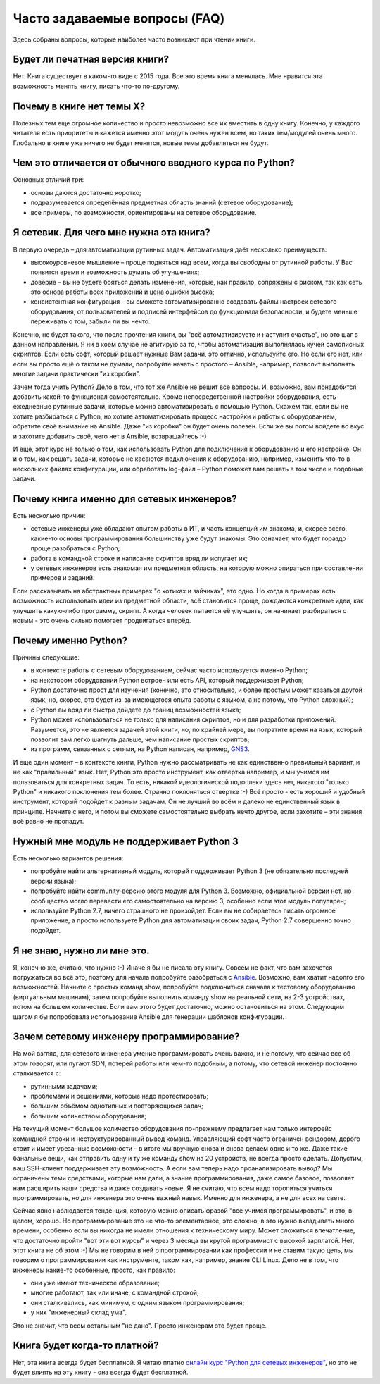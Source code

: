 Часто задаваемые вопросы (FAQ)
------------------------------

Здесь собраны вопросы, которые наиболее часто возникают при чтении
книги.


Будет ли печатная версия книги?
~~~~~~~~~~~~~~~~~~~~~~~~~~~~~~

Нет. Книга существует в каком-то виде с 2015 года. Все это время книга
менялась. Мне нравится эта возможность менять книгу, писать что-то
по-другому.


Почему в книге нет темы X?
~~~~~~~~~~~~~~~~~~~~~~~~~~

Полезных тем еще огромное количество и просто невозможно все их вместить в одну
книгу. Конечно, у каждого читателя есть приоритеты и кажется именно этот
модуль очень нужен всем, но таких тем/модулей очень много.
Глобально в книге уже ничего не будет менятся, новые темы добавляться не будут.

Чем это отличается от обычного вводного курса по Python?
~~~~~~~~~~~~~~~~~~~~~~~~~~~~~~~~~~~~~~~~~~~~~~~~~~~~~~~~

Основных отличий три:

-  основы даются достаточно коротко;
-  подразумевается определённая предметная область знаний (сетевое
   оборудование);
-  все примеры, по возможности, ориентированы на сетевое оборудование.

Я сетевик. Для чего мне нужна эта книга?
~~~~~~~~~~~~~~~~~~~~~~~~~~~~~~~~~~~~~~~~

В первую очередь – для автоматизации рутинных задач. Автоматизация даёт
несколько преимуществ:

-  высокоуровневое мышление – проще подняться над всем, когда вы
   свободны от рутинной работы. У Вас появится время и возможность
   думать об улучшениях;
-  доверие – вы не будете бояться делать изменения, которые, как
   правило, сопряжены с риском, так как сеть это основа работы всех
   приложений и цена ошибки высока;
-  консистентная конфигурация – вы сможете автоматизированно создавать
   файлы настроек сетевого оборудования, от пользователей и подписей
   интерфейсов до функционала безопасности, и будете меньше переживать о
   том, забыли ли вы нечто.

Конечно, не будет такого, что после прочтения книги, вы "всё
автоматизируете и наступит счастье", но это шаг в данном направлении. Я
ни в коем случае не агитирую за то, чтобы автоматизация выполнялась
кучей самописных скриптов. Если есть софт, который решает нужные Вам
задачи, это отлично, используйте его. Но если его нет, или если вы
просто ещё о таком не думали, попробуйте начать с простого – Ansible,
например, позволит выполнять многие задачи практически "из коробки".

Зачем тогда учить Python? Дело в том, что тот же Ansible не решит все
вопросы. И, возможно, вам понадобится добавить какой-то функционал
самостоятельно. Кроме непосредственной настройки оборудования, есть
ежедневные рутинные задачи, которые можно автоматизировать с помощью
Python. Скажем так, если вы не хотите разбираться с Python, но хотите
автоматизировать процесс настройки и работы с оборудованием, обратите
своё внимание на Ansible. Даже "из коробки" он будет очень полезен. Если
же вы потом войдете во вкус и захотите добавить своё, чего нет в
Ansible, возвращайтесь :-)

И ещё, этот курс не только о том, как использовать Python для
подключения к оборудованию и его настройке. Он и о том, как решать
задачи, которые не касаются подключения к оборудованию, например,
изменить что-то в нескольких файлах конфигурации, или обработать
log-файл – Python поможет вам решать в том числе и подобные задачи.

Почему книга именно для сетевых инженеров?
~~~~~~~~~~~~~~~~~~~~~~~~~~~~~~~~~~~~~~~~~~

Есть несколько причин:

-  сетевые инженеры уже обладают опытом работы в ИТ, и часть концепций
   им знакома, и, скорее всего, какие-то основы программирования
   большинству уже будут знакомы. Это означает, что будет гораздо проще
   разобраться с Python;
-  работа в командной строке и написание скриптов вряд ли испугает их;
-  у сетевых инженеров есть знакомая им предметная область, на которую
   можно опираться при составлении примеров и заданий.

Если рассказывать на абстрактных примерах "о котиках и зайчиках", это
одно. Но когда в примерах есть возможность использовать идеи из
предметной области, всё становится проще, рождаются конкретные идеи, как
улучшить какую-либо программу, скрипт. А когда человек пытается её
улучшить, он начинает разбираться с новым - это очень сильно помогает
продвигаться вперёд.

Почему именно Python?
~~~~~~~~~~~~~~~~~~~~~

Причины следующие:

-  в контексте работы с сетевым оборудованием, сейчас часто используется
   именно Python;
-  на некотором оборудовании Python встроен или есть API, который
   поддерживает Python;
-  Python достаточно прост для изучения (конечно, это относительно, и
   более простым может казаться другой язык, но, скорее, это будет из-за
   имеющегося опыта работы с языком, а не потому, что Python сложный);
-  с Python вы вряд ли быстро дойдете до границ возможностей языка;
-  Python может использоваться не только для написания скриптов, но и
   для разработки приложений. Разумеется, это не является задачей этой
   книги, но, по крайней мере, вы потратите время на язык, который
   позволит вам легко шагнуть дальше, чем написание простых скриптов;
-  из программ, связанных с сетями, на Python написан, например,
   `GNS3 <https://github.com/GNS3/>`__.

И еще один момент – в контексте книги, Python нужно рассматривать не как
единственно правильный вариант, и не как "правильный" язык. Нет, Python
это просто инструмент, как отвёртка например, и мы учимся им
пользоваться для конкретных задач. То есть, никакой идеологической
подоплеки здесь нет, никакого "только Python" и никакого поклонения тем
более. Странно поклоняться отвертке :-) Всё просто - есть хороший и
удобный инструмент, который подойдет к разным задачам. Он не лучший во
всём и далеко не единственный язык в принципе. Начните с него, и потом
вы сможете самостоятельно выбрать нечто другое, если захотите – эти
знания всё равно не пропадут.

Нужный мне модуль не поддерживает Python 3
~~~~~~~~~~~~~~~~~~~~~~~~~~~~~~~~~~~~~~~~~~

Есть несколько вариантов решения:

-  попробуйте найти альтернативный модуль, который поддерживает Python 3
   (не обязательно последней версии языка);
-  попробуйте найти community-версию этого модуля для Python 3.
   Возможно, официальной версии нет, но сообщество могло перевести его
   самостоятельно на версию 3, особенно если этот модуль популярен;
-  используйте Python 2.7, ничего страшного не произойдет. Если вы не
   собираетесь писать огромное приложение, а просто используете Python
   для автоматизации своих задач, Python 2.7 совершенно точно подойдет.

Я не знаю, нужно ли мне это.
~~~~~~~~~~~~~~~~~~~~~~~~~~~~

Я, конечно же, считаю, что нужно :-) Иначе я бы не писала эту книгу.
Совсем не факт, что вам захочется погружаться во всё это, поэтому для
начала попробуйте разобраться с `Ansible <book/Part_VI.md>`__. Возможно,
вам хватит надолго его возможностей. Начните с простых команд show,
попробуйте подключиться сначала к тестовому оборудованию (виртуальным
машинам), затем попробуйте выполнить команду show на реальной сети, на
2-3 устройствах, потом на большем количестве. Если вам этого будет
достаточно, можно остановиться на этом. Следующим шагом я бы попробовала
использование Ansible для генерации шаблонов конфигурации.

Зачем сетевому инженеру программирование?
~~~~~~~~~~~~~~~~~~~~~~~~~~~~~~~~~~~~~~~~~

На мой взгляд, для сетевого инженера умение программировать очень важно,
и не потому, что сейчас все об этом говорят, или пугают SDN, потерей
работы или чем-то подобным, а потому, что сетевой инженер постоянно
сталкивается с:

-  рутинными задачами;
-  проблемами и решениями, которые надо протестировать;
-  большим объёмом однотипных и повторяющихся задач;
-  большим количеством оборудования;

На текущий момент большое количество оборудования по-прежнему предлагает
нам только интерфейс командной строки и неструктурированный вывод
команд. Управляющий софт часто ограничен вендором, дорого стоит и имеет
урезанные возможности – в итоге мы вручную снова и снова делаем одно и
то же. Даже такие банальные вещи, как отправить одну и ту же команду
show на 20 устройств, не всегда просто сделать. Допустим, ваш SSH-клиент
поддерживает эту возможность. А если вам теперь надо проанализировать
вывод? Мы ограничены теми средствами, которые нам дали, а знание
программирования, даже самое базовое, позволяет нам расширить наши
средства и даже создавать новые. Я не считаю, что всем надо торопиться
учиться программировать, но для инженера это очень важный навык. Именно
для инженера, а не для всех на свете.

Сейчас явно наблюдается тенденция, которую можно описать фразой "все
учимся программировать", и это, в целом, хорошо. Но программирование это
не что-то элементарное, это сложно, в это нужно вкладывать много
времени, особенно если вы никогда не имели отношения к техническому
миру. Может сложиться впечатление, что достаточно пройти "вот эти вот
курсы" и через 3 месяца вы крутой программист с высокой зарплатой. Нет,
этот книга не об этом :-) Мы не говорим в ней о программировании как
профессии и не ставим такую цель, мы говорим о программировании как
инструменте, таком как, например, знание CLI Linux. Дело не в том, что
инженеры какие-то особенные, просто, как правило:

-  они уже имеют техническое образование;
-  многие работают, так или иначе, с командной строкой;
-  они сталкивались, как минимум, с одним языком программирования;
-  у них "инженерный склад ума".

Это не значит, что всем остальным "не дано". Просто инженерам это будет
проще.

Книга будет когда-то платной?
~~~~~~~~~~~~~~~~~~~~~~~~~~~~~

Нет, эта книга всегда будет бесплатной. Я читаю платно `онлайн курс
"Python для сетевых
инженеров" <https://natenka.github.io/pyneng-online/>`__, но это не
будет влиять на эту книгу - она всегда будет бесплатной.
